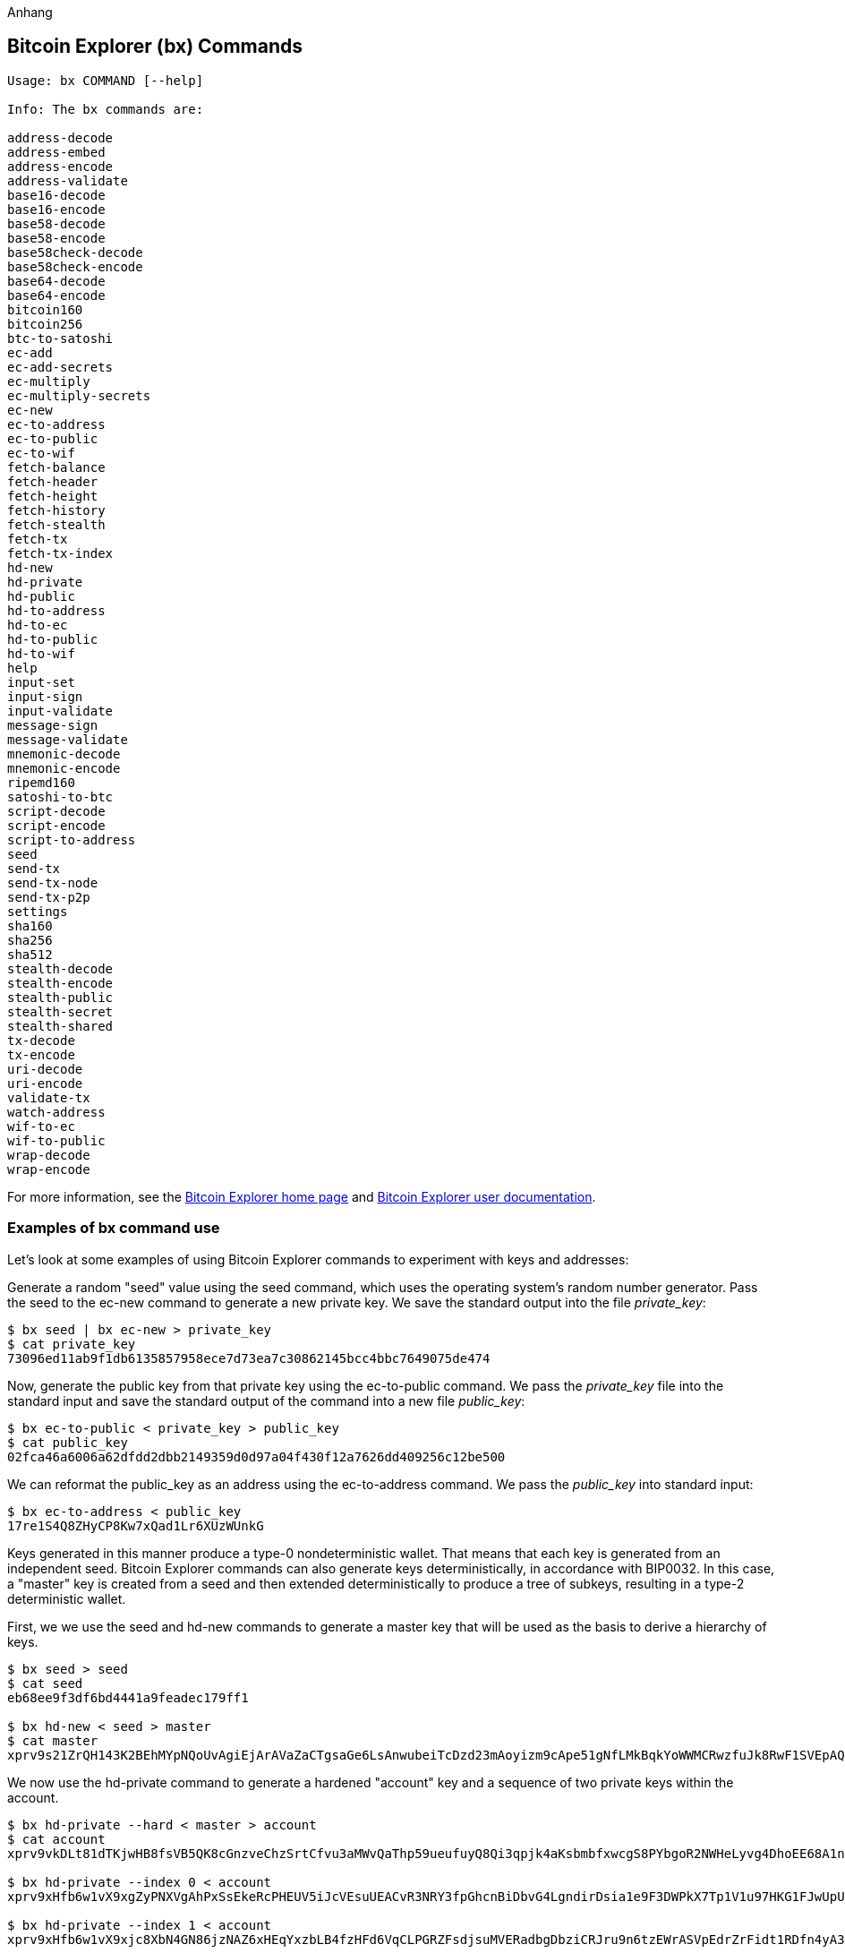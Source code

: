 [[appdx_bx]]
Anhang

== Bitcoin Explorer (bx) Commands

((("Bitcoin Explorer commands","commands in", id="ix_appdx-bx-asciidoc0", range="startofrange")))

----
Usage: bx COMMAND [--help]

Info: The bx commands are:

address-decode
address-embed
address-encode
address-validate
base16-decode
base16-encode
base58-decode
base58-encode
base58check-decode
base58check-encode
base64-decode
base64-encode
bitcoin160
bitcoin256
btc-to-satoshi
ec-add
ec-add-secrets
ec-multiply
ec-multiply-secrets
ec-new
ec-to-address
ec-to-public
ec-to-wif
fetch-balance
fetch-header
fetch-height
fetch-history
fetch-stealth
fetch-tx
fetch-tx-index
hd-new
hd-private
hd-public
hd-to-address
hd-to-ec
hd-to-public
hd-to-wif
help
input-set
input-sign
input-validate
message-sign
message-validate
mnemonic-decode
mnemonic-encode
ripemd160
satoshi-to-btc
script-decode
script-encode
script-to-address
seed
send-tx
send-tx-node
send-tx-p2p
settings
sha160
sha256
sha512
stealth-decode
stealth-encode
stealth-public
stealth-secret
stealth-shared
tx-decode
tx-encode
uri-decode
uri-encode
validate-tx
watch-address
wif-to-ec
wif-to-public
wrap-decode
wrap-encode
----

For more information, see the https://github.com/libbitcoin/libbitcoin-explorer[Bitcoin Explorer home page] and https://github.com/libbitcoin/libbitcoin-explorer/wiki[Bitcoin Explorer user documentation].

=== Examples of bx command use

Let's look at some examples of using Bitcoin Explorer commands to experiment with keys and addresses:

Generate a random "seed" value using the((("Bitcoin Explorer","seed command")))((("seed command (bx)"))) +seed+ command, which uses the operating system's random number generator. Pass the seed to the((("Bitcoin Explorer","ec-new command")))((("ec-new command (bx)"))) +ec-new+ command to generate a new private key. We save the standard output into the file _private_key_:

----
$ bx seed | bx ec-new > private_key
$ cat private_key 
73096ed11ab9f1db6135857958ece7d73ea7c30862145bcc4bbc7649075de474
----

Now, generate the public key from that private key using the((("Bitcoin Explorer","ec-to-public command")))((("ec-to-public command (bx)"))) +ec-to-public+ command. We pass the _private_key_ file into the standard input and save the standard output of the command into a new file _public_key_:

----
$ bx ec-to-public < private_key > public_key
$ cat public_key 
02fca46a6006a62dfdd2dbb2149359d0d97a04f430f12a7626dd409256c12be500
----

We can reformat the +public_key+ as an address using the((("Bitcoin Explorer","ec-to-address command")))((("ec-to-address command (bx)"))) +ec-to-address+ command. We pass the _public_key_ into standard input:

----
$ bx ec-to-address < public_key 
17re1S4Q8ZHyCP8Kw7xQad1Lr6XUzWUnkG
----

Keys generated in this manner produce a type-0 nondeterministic wallet. That means that each key is generated from an independent seed. Bitcoin Explorer commands can also generate keys deterministically, in accordance with BIP0032. In this case, a "master" key is created from a seed and then extended deterministically to produce a tree of subkeys, resulting in a type-2 deterministic wallet.

First, we we use the((("Bitcoin Explorer","seed command")))((("seed command (bx)"))) +seed+ and((("Bitcoin Explorer","hd-new command")))((("hd-new command (bx)"))) +hd-new+ commands to generate a master key that will be used as the basis to derive a hierarchy of keys.

----
$ bx seed > seed
$ cat seed
eb68ee9f3df6bd4441a9feadec179ff1

$ bx hd-new < seed > master
$ cat master
xprv9s21ZrQH143K2BEhMYpNQoUvAgiEjArAVaZaCTgsaGe6LsAnwubeiTcDzd23mAoyizm9cApe51gNfLMkBqkYoWWMCRwzfuJk8RwF1SVEpAQ
----

We now use the((("Bitcoin Explorer","hd-private command")))((("hd-private command (bx)"))) +hd-private+ command to generate a hardened "account" key and a sequence of two private keys within the account.

----
$ bx hd-private --hard < master > account
$ cat account
xprv9vkDLt81dTKjwHB8fsVB5QK8cGnzveChzSrtCfvu3aMWvQaThp59ueufuyQ8Qi3qpjk4aKsbmbfxwcgS8PYbgoR2NWHeLyvg4DhoEE68A1n

$ bx hd-private --index 0 < account
xprv9xHfb6w1vX9xgZyPNXVgAhPxSsEkeRcPHEUV5iJcVEsuUEACvR3NRY3fpGhcnBiDbvG4LgndirDsia1e9F3DWPkX7Tp1V1u97HKG1FJwUpU

$ bx hd-private --index 1 < account
xprv9xHfb6w1vX9xjc8XbN4GN86jzNAZ6xHEqYxzbLB4fzHFd6VqCLPGRZFsdjsuMVERadbgDbziCRJru9n6tzEWrASVpEdrZrFidt1RDfn4yA3
----

Next we use the((("Bitcoin Explorer","hd-public command")))((("hd-public command (bx)"))) +hd-public+ command to generate the corresponding sequence of two public keys.

----
$ bx hd-public --index 0 < account
xpub6BH1zcTuktiFu43rUZ2gXqLgzu5F3tLEeTQ5t6iE3aQtM2VMTxMcyLN9fYHiGhGpQe9QQYmqL2eYPFJ3vezHz5wzaSW4FiGrseNDR4LKqTy

$ bx hd-public --index 1 < account
xpub6BH1zcTuktiFx6CzhPbGjG3UYQ13WR16CmtbPiagEKpEVtpyjshWyMaMV1cn7nUPUkgQHPVXJVqsrA8xWbGQDhohEcDFTEYMvYzwRD7Juf8
----

The public keys can also be derived from their corresponding private keys using the((("Bitcoin Explorer","hd-to-public command")))((("hd-to-public command (bx)"))) +hd-to-public+ command.

----
$ bx hd-private --index 0 < account | bx hd-to-public
xpub6BH1zcTuktiFu43rUZ2gXqLgzu5F3tLEeTQ5t6iE3aQtM2VMTxMcyLN9fYHiGhGpQe9QQYmqL2eYPFJ3vezHz5wzaSW4FiGrseNDR4LKqTy

$ bx hd-private --index 1 < account | bx hd-to-public
xpub6BH1zcTuktiFx6CzhPbGjG3UYQ13WR16CmtbPiagEKpEVtpyjshWyMaMV1cn7nUPUkgQHPVXJVqsrA8xWbGQDhohEcDFTEYMvYzwRD7Juf8
----

We can generate a practically limitless number of keys in a deterministic chain, all derived from a single seed. This technique is used in many wallet applications to generate keys that can be backed up and restored with a single seed value. This is easier than having to back up the wallet with all its randomly generated keys every time a new key is created.

The seed can be encoded using the((("Bitcoin Explorer","mnemonic-encode command")))((("mnemonic-encode command (bx)"))) +mnemonic-encode+ command.

----
$ bx hd-mnemonic < seed > words
adore repeat vision worst especially veil inch woman cast recall dwell appreciate
----

The seed can then be decoded using the((("Bitcoin Explorer","mnemonic-decode command")))((("mnemonic-decode command (bx)"))) +mnemonic-decode+ command.

----
$ bx mnemonic-decode < words
eb68ee9f3df6bd4441a9feadec179ff1
----

Mnemonic encoding can make the seed easier to record and even remember.(((range="endofrange", startref="ix_appdx-bx-asciidoc0")))